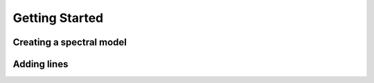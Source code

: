 ===============
Getting Started
===============

Creating a spectral model
-------------------------

Adding lines
------------